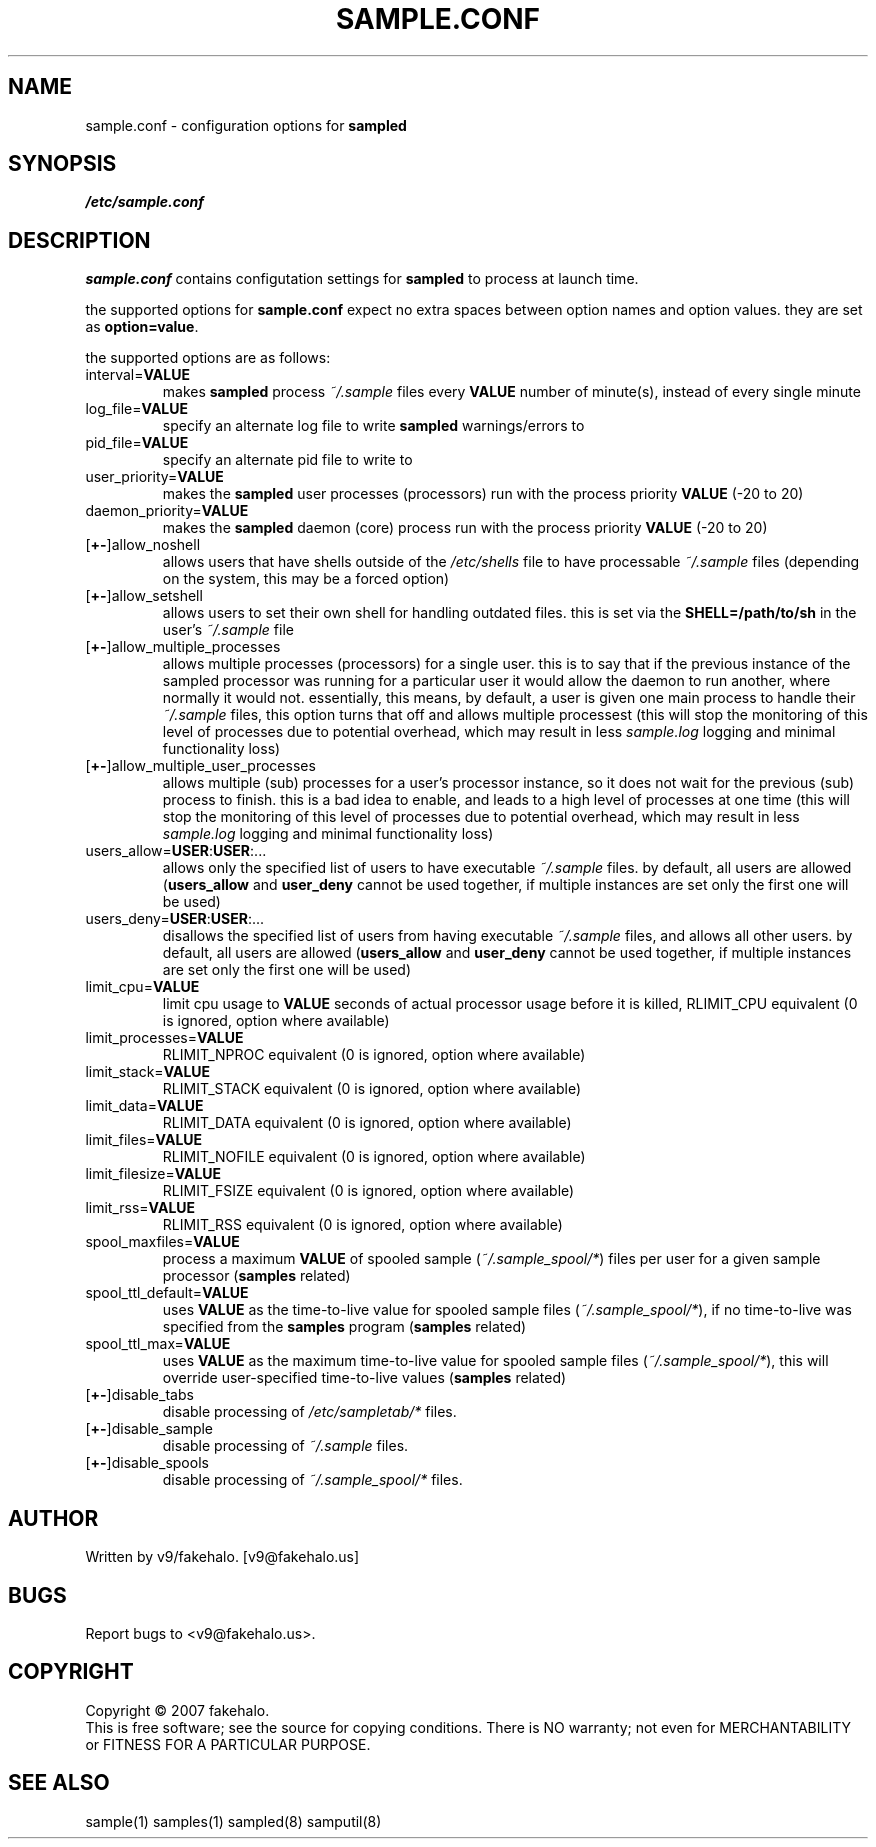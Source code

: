 .\" sample.conf manual page.
.TH "SAMPLE.CONF" "5" "August 2007" "fakehalo" "Sample"
.SH "NAME"
sample.conf \- configuration options for \fBsampled\fR
.SH "SYNOPSIS"
\fI/etc/sample.conf\fR
.SH "DESCRIPTION"
.PP 
\fBsample.conf\fR contains configutation settings for \fBsampled\fR to process at launch time.

the supported options for \fBsample.conf\fR expect no extra spaces between option names and option values.  they are set as \fBoption=value\fR.

the supported options are as follows:

.TP 
interval=\fBVALUE\fR
makes \fBsampled\fR process \fI~/.sample\fR files every \fBVALUE\fR number of minute(s), instead of every single minute
.TP 
log_file=\fBVALUE\fR
specify an alternate log file to write \fBsampled\fR warnings/errors to
.TP 
pid_file=\fBVALUE\fR
specify an alternate pid file to write to
.TP 
user_priority=\fBVALUE\fR
makes the \fBsampled\fR user processes (processors) run with the process priority \fBVALUE\fR (\-20 to 20)
.TP 
daemon_priority=\fBVALUE\fR
makes the \fBsampled\fR daemon (core) process run with the process priority \fBVALUE\fR (\-20 to 20)
.TP 
[\fB+\-\fR]allow_noshell
allows users that have shells outside of the \fI/etc/shells\fR file to have processable \fI~/.sample\fR files (depending on the system, this may be a forced option)
.TP 
[\fB+\-\fR]allow_setshell
allows users to set their own shell for handling outdated files.  this is set via the \fBSHELL=/path/to/sh\fR in the user's \fI~/.sample\fR file
.TP 
[\fB+\-\fR]allow_multiple_processes
allows multiple processes (processors) for a single user.  this is to say that if the previous instance of the sampled processor was running for a particular user it would allow the daemon to run another, where normally it would not.  essentially, this means, by default, a user is given one main process to handle their \fI~/.sample\fR files, this option turns that off and allows multiple processest (this will stop the monitoring of this level of processes due to potential overhead, which may result in less \fIsample.log\fR logging and minimal functionality loss)
.TP 
[\fB+\-\fR]allow_multiple_user_processes
allows multiple (sub) processes for a user's processor instance, so it does not wait for the previous (sub) process to finish.  this is a bad idea to enable, and leads to a high level of processes at one time (this will stop the monitoring of this level of processes due to potential overhead, which may result in less \fIsample.log\fR logging and minimal functionality loss)
.TP 
users_allow=\fBUSER\fR:\fBUSER\fR:...
allows only the specified list of users to have executable \fI~/.sample\fR files.  by default, all users are allowed (\fBusers_allow\fR and \fBuser_deny\fR cannot be used together, if multiple instances are set only the first one will be used)
.TP 
users_deny=\fBUSER\fR:\fBUSER\fR:...
disallows the specified list of users from having executable \fI~/.sample\fR files, and allows all other users.  by default, all users are allowed (\fBusers_allow\fR and \fBuser_deny\fR cannot be used together, if multiple instances are set only the first one will be used)
.TP 
limit_cpu=\fBVALUE\fR
limit cpu usage to \fBVALUE\fR seconds of actual processor usage before it is killed, RLIMIT_CPU equivalent (0 is ignored, option where available)
.TP 
limit_processes=\fBVALUE\fR
RLIMIT_NPROC equivalent (0 is ignored, option where available)
.TP 
limit_stack=\fBVALUE\fR
RLIMIT_STACK equivalent (0 is ignored, option where available)
.TP 
limit_data=\fBVALUE\fR
RLIMIT_DATA equivalent (0 is ignored, option where available)
.TP 
limit_files=\fBVALUE\fR
RLIMIT_NOFILE equivalent (0 is ignored, option where available)
.TP 
limit_filesize=\fBVALUE\fR
RLIMIT_FSIZE equivalent (0 is ignored, option where available)
.TP 
limit_rss=\fBVALUE\fR
RLIMIT_RSS equivalent (0 is ignored, option where available)
.TP 
spool_maxfiles=\fBVALUE\fR
process a maximum \fBVALUE\fR of spooled sample (\fI~/.sample_spool/*\fR) files per user for a given sample processor (\fBsamples\fR related)
.TP 
spool_ttl_default=\fBVALUE\fR
uses \fBVALUE\fR as the time\-to\-live value for spooled sample files (\fI~/.sample_spool/*\fR), if no time\-to\-live was specified from the \fBsamples\fR program (\fBsamples\fR related)
.TP 
spool_ttl_max=\fBVALUE\fR
uses \fBVALUE\fR as the maximum time\-to\-live value for spooled sample files (\fI~/.sample_spool/*\fR), this will override user\-specified time\-to\-live values (\fBsamples\fR related)
.TP 
[\fB+\-\fR]disable_tabs
disable processing of \fI/etc/sampletab/*\fR files.
.TP 
[\fB+\-\fR]disable_sample
disable processing of \fI~/.sample\fR files.
.TP 
[\fB+\-\fR]disable_spools
disable processing of \fI~/.sample_spool/*\fR files.


.SH "AUTHOR"
Written by v9/fakehalo. [v9@fakehalo.us]
.SH "BUGS"
Report bugs to <v9@fakehalo.us>.
.SH "COPYRIGHT"
Copyright \(co 2007 fakehalo.
.br 
This is free software; see the source for copying conditions.  There is NO
warranty; not even for MERCHANTABILITY or FITNESS FOR A PARTICULAR PURPOSE.
.SH "SEE ALSO"
sample(1) samples(1) sampled(8) samputil(8)
